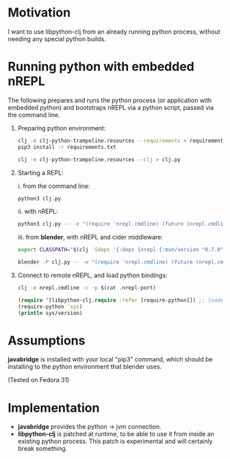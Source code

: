 * Motivation

I want to use libpython-clj from an already running python process, without needing any special python builds.

* Running python with embedded nREPL

The following prepares and runs the python process (or application with embedded python) and bootstraps nREPL via a python script, passed via the command line.

1. Preparing python environment:

   #+BEGIN_SRC sh
   clj -m clj-python-trampoline.resources --requirements > requirements.txt
   pip3 install -r requirements.txt

   clj -m clj-python-trampoline.resources --clj > clj.py
   #+END_SRC

2. Starting a REPL:

   i. from the command line:

   #+BEGIN_SRC sh
   python3 clj.py
   #+END_SRC

   ii. with nREPL:

   #+BEGIN_SRC sh
   python3 clj.py -- -e "(require 'nrepl.cmdline) (future (nrepl.cmdline/-main))"
   #+END_SRC

   iii. from *blender*, with nREPL and cider middleware:

   #+BEGIN_SRC sh
   export CLASSPATH="$(clj -Sdeps '{:deps {nrepl {:mvn/version "0.7.0"} refactor-nrepl {:mvn/version "RELEASE"} cider/cider-nrepl {:mvn/version "RELEASE"}}}' -Spath)"

   blender -P clj.py -- -e "(require 'nrepl.cmdline) (future (nrepl.cmdline/-main \"--middleware\" \"[\\\"refactor-nrepl.middleware/wrap-refactor\\\",\\\"cider.nrepl/cider-middleware\\\"]\"))"
   #+END_SRC

3. Connect to remote nREPL, and load python bindings:

   #+BEGIN_SRC sh
   clj -m nrepl.cmdline -c -p $(cat .nrepl-port)
   #+END_SRC

   #+BEGIN_SRC clojure
   (require '[libpython-clj.require :refer [require-python]]) ;; loads python shared library for us, calling our patched libpython-clj
   (require-python 'sys)
   (println sys/version)
   #+END_SRC

* Assumptions

*javabridge* is installed with your local "pip3" command, which should be installing to the python environment that blender uses.

(Tested on Fedora 31)

* Implementation

- *javabridge* provides the python -> jvm connection.
- *libpython-clj* is patched at runtime, to be able to use it from inside an existing python process. This patch is experimental and will certainly break something.
